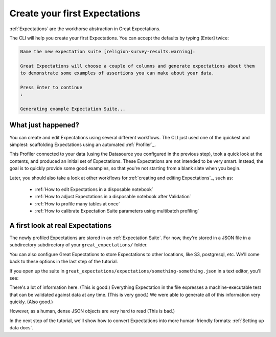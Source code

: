 .. _getting_started__create_your_first_expectations:

Create your first Expectations
==============================

:ref:`Expectations` are the workhorse abstraction in Great Expectations.

The CLI will help you create your first Expectations. You can accept the defaults by typing [Enter] twice:

.. code-block:: bash

    Name the new expectation suite [religion-survey-results.warning]: 

    Great Expectations will choose a couple of columns and generate expectations about them
    to demonstrate some examples of assertions you can make about your data. 
        
    Press Enter to continue
    :

    Generating example Expectation Suite...

What just happened?
-------------------

You can create and edit Expectations using several different workflows. The CLI just used one of the quickest and simplest: scaffolding Expectations using an automated :ref:`Profiler`_.

This Profiler connected to your data (using the Datasource you configured in the previous step), took a quick look at the contents, and produced an initial set of Expectations. These Expectations are not intended to be very smart. Instead, the goal is to quickly provide some good examples, so that you're not starting from a blank slate when you begin.

Later, you should also take a look at other workflows for :ref:`creating and editing Expectations`_, such as:

    * :ref:`How to edit Expectations in a disposable notebook`
    * :ref:`How to adjust Expectations in a disposable notebook after Validation`
    * :ref:`How to profile many tables at once`
    * :ref:`How to calibrate Expectation Suite parameters using multibatch profiling`

A first look at real Expectations
---------------------------------

The newly profiled Expectations are stored in an :ref:`Expectation Suite`. For now, they're stored in a JSON file in a subdirectory subdirectory of your ``great_expectations/`` folder. 

You can also configure Great Expectations to store Expectations to other locations, like S3, postgresql, etc. We'll come back to these options in the last step of the tutorial.


If you open up the suite in ``great_expectations/expectations/something-something.json`` in a text editor, you'll see:

.. code-block:: JSON



There's a lot of information here. (This is good.) Everything Expectation in the file expresses a machine-executable test that can be validated against data at any time. (This is very good.) We were able to generate all of this information very quickly. (Also good.)

However, as a human, dense JSON objects are very hard to read (This is bad.)

In the next step of the tutorial, we'll show how to convert Expectations into more human-friendly formats: :ref:`Setting up data docs`.